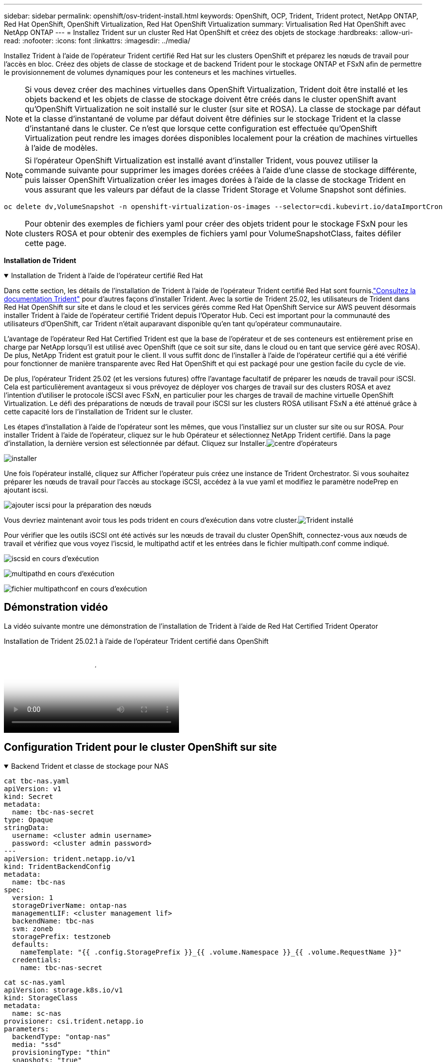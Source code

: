 ---
sidebar: sidebar 
permalink: openshift/osv-trident-install.html 
keywords: OpenShift, OCP, Trident, Trident protect, NetApp ONTAP, Red Hat OpenShift, OpenShift Virtualization, Red Hat OpenShift Virtualization 
summary: Virtualisation Red Hat OpenShift avec NetApp ONTAP 
---
= Installez Trident sur un cluster Red Hat OpenShift et créez des objets de stockage
:hardbreaks:
:allow-uri-read: 
:nofooter: 
:icons: font
:linkattrs: 
:imagesdir: ../media/


[role="lead"]
Installez Trident à l’aide de l’opérateur Trident certifié Red Hat sur les clusters OpenShift et préparez les nœuds de travail pour l’accès en bloc.  Créez des objets de classe de stockage et de backend Trident pour le stockage ONTAP et FSxN afin de permettre le provisionnement de volumes dynamiques pour les conteneurs et les machines virtuelles.


NOTE: Si vous devez créer des machines virtuelles dans OpenShift Virtualization, Trident doit être installé et les objets backend et les objets de classe de stockage doivent être créés dans le cluster openShift avant qu'OpenShift Virtualization ne soit installé sur le cluster (sur site et ROSA).  La classe de stockage par défaut et la classe d'instantané de volume par défaut doivent être définies sur le stockage Trident et la classe d'instantané dans le cluster.  Ce n'est que lorsque cette configuration est effectuée qu'OpenShift Virtualization peut rendre les images dorées disponibles localement pour la création de machines virtuelles à l'aide de modèles.


NOTE: Si l'opérateur OpenShift Virtualization est installé avant d'installer Trident, vous pouvez utiliser la commande suivante pour supprimer les images dorées créées à l'aide d'une classe de stockage différente, puis laisser OpenShift Virtualization créer les images dorées à l'aide de la classe de stockage Trident en vous assurant que les valeurs par défaut de la classe Trident Storage et Volume Snapshot sont définies.

[source, yaml]
----
oc delete dv,VolumeSnapshot -n openshift-virtualization-os-images --selector=cdi.kubevirt.io/dataImportCron
----

NOTE: Pour obtenir des exemples de fichiers yaml pour créer des objets trident pour le stockage FSxN pour les clusters ROSA et pour obtenir des exemples de fichiers yaml pour VolumeSnapshotClass, faites défiler cette page.

**Installation de Trident**

.Installation de Trident à l'aide de l'opérateur certifié Red Hat
[%collapsible%open]
====
Dans cette section, les détails de l'installation de Trident à l'aide de l'opérateur Trident certifié Red Hat sont fournis.link:https://docs.netapp.com/us-en/trident/trident-get-started/kubernetes-deploy.html["Consultez la documentation Trident"] pour d'autres façons d'installer Trident.  Avec la sortie de Trident 25.02, les utilisateurs de Trident dans Red Hat OpenShift sur site et dans le cloud et les services gérés comme Red Hat OpenShift Service sur AWS peuvent désormais installer Trident à l'aide de l'opérateur certifié Trident depuis l'Operator Hub.  Ceci est important pour la communauté des utilisateurs d’OpenShift, car Trident n’était auparavant disponible qu’en tant qu’opérateur communautaire.

L'avantage de l'opérateur Red Hat Certified Trident est que la base de l'opérateur et de ses conteneurs est entièrement prise en charge par NetApp lorsqu'il est utilisé avec OpenShift (que ce soit sur site, dans le cloud ou en tant que service géré avec ROSA).  De plus, NetApp Trident est gratuit pour le client. Il vous suffit donc de l'installer à l'aide de l'opérateur certifié qui a été vérifié pour fonctionner de manière transparente avec Red Hat OpenShift et qui est packagé pour une gestion facile du cycle de vie.

De plus, l'opérateur Trident 25.02 (et les versions futures) offre l'avantage facultatif de préparer les nœuds de travail pour iSCSI.  Cela est particulièrement avantageux si vous prévoyez de déployer vos charges de travail sur des clusters ROSA et avez l’intention d’utiliser le protocole iSCSI avec FSxN, en particulier pour les charges de travail de machine virtuelle OpenShift Virtualization.  Le défi des préparations de nœuds de travail pour iSCSI sur les clusters ROSA utilisant FSxN a été atténué grâce à cette capacité lors de l'installation de Trident sur le cluster.

Les étapes d'installation à l'aide de l'opérateur sont les mêmes, que vous l'installiez sur un cluster sur site ou sur ROSA.  Pour installer Trident à l'aide de l'opérateur, cliquez sur le hub Opérateur et sélectionnez NetApp Trident certifié.  Dans la page d’installation, la dernière version est sélectionnée par défaut.  Cliquez sur Installer.image:rh-os-n-use-case-osv-trident-install-001.png["centre d'opérateurs"]

image:rh-os-n-use-case-osv-trident-install-002.png["installer"]

Une fois l'opérateur installé, cliquez sur Afficher l'opérateur puis créez une instance de Trident Orchestrator.  Si vous souhaitez préparer les nœuds de travail pour l'accès au stockage iSCSI, accédez à la vue yaml et modifiez le paramètre nodePrep en ajoutant iscsi.

image:rh-os-n-use-case-osv-trident-install-003.png["ajouter iscsi pour la préparation des nœuds"]

Vous devriez maintenant avoir tous les pods trident en cours d’exécution dans votre cluster.image:rh-os-n-use-case-osv-trident-install-004.png["Trident installé"]

Pour vérifier que les outils iSCSI ont été activés sur les nœuds de travail du cluster OpenShift, connectez-vous aux nœuds de travail et vérifiez que vous voyez l'iscsid, le multipathd actif et les entrées dans le fichier multipath.conf comme indiqué.

image:rh-os-n-use-case-osv-trident-install-005.png["iscsid en cours d'exécution"]

image:rh-os-n-use-case-osv-trident-install-006.png["multipathd en cours d'exécution"]

image:rh-os-n-use-case-osv-trident-install-007.png["fichier multipathconf en cours d'exécution"]

====


== Démonstration vidéo

La vidéo suivante montre une démonstration de l'installation de Trident à l'aide de Red Hat Certified Trident Operator

.Installation de Trident 25.02.1 à l'aide de l'opérateur Trident certifié dans OpenShift
video::15c225f3-13ef-41ba-b255-b2d500f927c0[panopto,width=360]


== Configuration Trident pour le cluster OpenShift sur site

.Backend Trident et classe de stockage pour NAS
[%collapsible%open]
====
[source, yaml]
----
cat tbc-nas.yaml
apiVersion: v1
kind: Secret
metadata:
  name: tbc-nas-secret
type: Opaque
stringData:
  username: <cluster admin username>
  password: <cluster admin password>
---
apiVersion: trident.netapp.io/v1
kind: TridentBackendConfig
metadata:
  name: tbc-nas
spec:
  version: 1
  storageDriverName: ontap-nas
  managementLIF: <cluster management lif>
  backendName: tbc-nas
  svm: zoneb
  storagePrefix: testzoneb
  defaults:
    nameTemplate: "{{ .config.StoragePrefix }}_{{ .volume.Namespace }}_{{ .volume.RequestName }}"
  credentials:
    name: tbc-nas-secret
----
[source, yaml]
----
cat sc-nas.yaml
apiVersion: storage.k8s.io/v1
kind: StorageClass
metadata:
  name: sc-nas
provisioner: csi.trident.netapp.io
parameters:
  backendType: "ontap-nas"
  media: "ssd"
  provisioningType: "thin"
  snapshots: "true"
allowVolumeExpansion: true
----
====
.Backend Trident et classe de stockage pour iSCSI
[%collapsible%open]
====
[source, yaml]
----
# cat tbc-iscsi.yaml
apiVersion: v1
kind: Secret
metadata:
  name: backend-tbc-ontap-iscsi-secret
type: Opaque
stringData:
  username: <cluster admin username>
  password: <cluster admin password>
---
apiVersion: trident.netapp.io/v1
kind: TridentBackendConfig
metadata:
  name: ontap-iscsi
spec:
  version: 1
  storageDriverName: ontap-san
  managementLIF: <management LIF>
  backendName: ontap-iscsi
  svm: <SVM name>
  credentials:
    name: backend-tbc-ontap-iscsi-secret
----
[source, yaml]
----
# cat sc-iscsi.yaml
apiVersion: storage.k8s.io/v1
kind: StorageClass
metadata:
  name: sc-iscsi
provisioner: csi.trident.netapp.io
parameters:
  backendType: "ontap-san"
  media: "ssd"
  provisioningType: "thin"
  fsType: ext4
  snapshots: "true"
allowVolumeExpansion: true
----
====
.Backend Trident et classe de stockage pour NVMe/TCP
[%collapsible%open]
====
[source, yaml]
----
# cat tbc-nvme.yaml
apiVersion: v1
kind: Secret
metadata:
  name: backend-tbc-ontap-nvme-secret
type: Opaque
stringData:
  username: <cluster admin password>
  password: <cluster admin password>
---
apiVersion: trident.netapp.io/v1
kind: TridentBackendConfig
metadata:
  name: backend-tbc-ontap-nvme
spec:
  version: 1
  storageDriverName: ontap-san
  managementLIF: <cluster management LIF>
  backendName: backend-tbc-ontap-nvme
  svm: <SVM name>
  credentials:
    name: backend-tbc-ontap-nvme-secret
----
[source, yaml]
----
# cat sc-nvme.yaml
apiVersion: storage.k8s.io/v1
kind: StorageClass
metadata:
  name: sc-nvme
provisioner: csi.trident.netapp.io
parameters:
  backendType: "ontap-san"
  media: "ssd"
  provisioningType: "thin"
  fsType: ext4
  snapshots: "true"
allowVolumeExpansion: true
----
====
.Backend Trident et classe de stockage pour FC
[%collapsible%open]
====
[source, yaml]
----
# cat tbc-fc.yaml
apiVersion: v1
kind: Secret
metadata:
  name: tbc-fc-secret
type: Opaque
stringData:
  username: <cluster admin password>
  password: <cluster admin password>
---
apiVersion: trident.netapp.io/v1
kind: TridentBackendConfig
metadata:
  name: tbc-fc
spec:
  version: 1
  storageDriverName: ontap-san
  managementLIF: <cluster mgmt lif>
  backendName: tbc-fc
  svm: openshift-fc
  sanType: fcp
  storagePrefix: demofc
  defaults:
    nameTemplate: "{{ .config.StoragePrefix }}_{{ .volume.Namespace }}_{{ .volume.RequestName }}"
  credentials:
    name: tbc-fc-secret
----
[source, yaml]
----
# cat sc-fc.yaml
apiVersion: storage.k8s.io/v1
kind: StorageClass
metadata:
  name: sc-fc
provisioner: csi.trident.netapp.io
parameters:
  backendType: "ontap-san"
  media: "ssd"
  provisioningType: "thin"
  fsType: ext4
  snapshots: "true"
allowVolumeExpansion: true
----
====


== Configuration Trident pour le cluster ROSA utilisant le stockage FSxN

.Classe de stockage et backend Trident pour NAS FSxN
[%collapsible%open]
====
[source, yaml]
----
#cat tbc-fsx-nas.yaml
apiVersion: v1
kind: Secret
metadata:
  name: backend-fsx-ontap-nas-secret
  namespace: trident
type: Opaque
stringData:
  username: <cluster admin lif>
  password: <cluster admin passwd>
---
apiVersion: trident.netapp.io/v1
kind: TridentBackendConfig
metadata:
  name: backend-fsx-ontap-nas
  namespace: trident
spec:
  version: 1
  backendName: fsx-ontap
  storageDriverName: ontap-nas
  managementLIF: <Management DNS name>
  dataLIF: <NFS DNS name>
  svm: <SVM NAME>
  credentials:
    name: backend-fsx-ontap-nas-secret
----
[source, yaml]
----
# cat sc-fsx-nas.yaml
apiVersion: storage.k8s.io/v1
kind: StorageClass
metadata:
  name: trident-csi
provisioner: csi.trident.netapp.io
parameters:
  backendType: "ontap-nas"
  fsType: "ext4"
allowVolumeExpansion: True
reclaimPolicy: Retain
----
====
.Backend Trident et classe de stockage pour FSxN iSCSI
[%collapsible%open]
====
[source, yaml]
----
# cat tbc-fsx-iscsi.yaml
apiVersion: v1
kind: Secret
metadata:
  name: backend-tbc-fsx-iscsi-secret
type: Opaque
stringData:
  username: <cluster admin username>
  password: <cluster admin password>
---
apiVersion: trident.netapp.io/v1
kind: TridentBackendConfig
metadata:
  name: fsx-iscsi
spec:
  version: 1
  storageDriverName: ontap-san
  managementLIF: <management LIF>
  backendName: fsx-iscsi
  svm: <SVM name>
  credentials:
    name: backend-tbc-ontap-iscsi-secret
----
[source, yaml]
----
# cat sc-fsx-iscsi.yaml
apiVersion: storage.k8s.io/v1
kind: StorageClass
metadata:
  name: sc-fsx-iscsi
provisioner: csi.trident.netapp.io
parameters:
  backendType: "ontap-san"
  media: "ssd"
  provisioningType: "thin"
  fsType: ext4
  snapshots: "true"
allowVolumeExpansion: true
----
====


== Création d'une classe d'instantané de volume Trident

.Classe d'instantané de volume Trident
[%collapsible%open]
====
[source, yaml]
----
# cat snapshot-class.yaml
apiVersion: snapshot.storage.k8s.io/v1
kind: VolumeSnapshotClass
metadata:
  name: trident-snapshotclass
driver: csi.trident.netapp.io
deletionPolicy: Retain
----
====
Une fois que vous avez mis en place les fichiers yaml requis pour la configuration du backend, la configuration de la classe de stockage et les configurations de snapshot, vous pouvez créer les objets de backend, de classe de stockage et de classe de snapshot trident à l'aide de la commande suivante

[source, yaml]
----
oc create -f <backend-filename.yaml> -n trident
oc create -f < storageclass-filename.yaml>
oc create -f <snapshotclass-filename.yaml>
----


== Définition des valeurs par défaut avec Trident Storage et Snapshot Class

.Définition des valeurs par défaut avec Trident Storage et Snapshot Class
[%collapsible%open]
====
Vous pouvez désormais définir la classe de stockage Trident requise et la classe d’instantané de volume comme valeur par défaut dans le cluster OpenShift.  Comme mentionné précédemment, la définition de la classe de stockage par défaut et de la classe d'instantané de volume est nécessaire pour permettre à OpenShift Virtualization de rendre la source d'image dorée disponible pour créer des machines virtuelles à partir de modèles par défaut.

Vous pouvez définir la classe de stockage Trident et la classe d'instantané par défaut en modifiant l'annotation à partir de la console ou en appliquant un correctif à partir de la ligne de commande avec ce qui suit.

[source, yaml]
----
storageclass.kubernetes.io/is-default-class:true
or
kubectl patch storageclass standard -p '{"metadata": {"annotations":{"storageclass.kubernetes.io/is-default-class":"true"}}}'

storageclass.kubevirt.io/is-default-virt-class: true
or
kubectl patch storageclass standard -p '{"metadata": {"annotations":{"storageclass.kubevirt.io/is-default-virt-class": "true"}}}'
----
Une fois cela défini, vous pouvez supprimer tous les objets dv et VolumeSnapShot préexistants à l'aide de la commande suivante :

[source, yaml]
----
oc delete dv,VolumeSnapshot -n openshift-virtualization-os-images --selector=cdi.kubevirt.io/dataImportCron
----
====